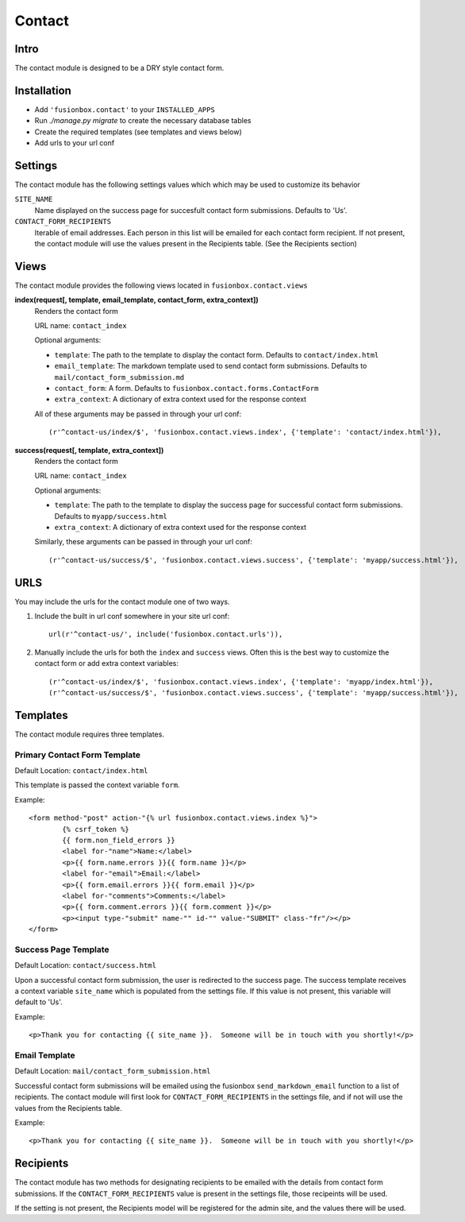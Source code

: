 Contact
=======

Intro
------
The contact module is designed to be a DRY style contact form.

Installation
------------

-  Add ``'fusionbox.contact'`` to your ``INSTALLED_APPS``
-  Run `./manage.py migrate` to create the necessary database tables
-  Create the required templates (see templates and views below)
-  Add urls to your url conf

Settings
--------

The contact module has the following settings values which which may be used to customize its behavior

``SITE_NAME``
  Name displayed on the success page for succesfult contact form submissions.  Defaults to 'Us'.

``CONTACT_FORM_RECIPIENTS``
  Iterable of email addresses.  Each person in this list will be emailed for each contact form recipient.  If not present, the contact module will use the values present in the Recipients table.  (See the Recipients section)

Views
-----

The contact module provides the following views located in ``fusionbox.contact.views``

**index(request[, template, email_template, contact_form, extra_context])**
  Renders the contact form

  URL name: ``contact_index``

  Optional arguments:
  
  *  ``template``: The path to the template to display the contact form.  Defaults to ``contact/index.html``
  *  ``email_template``: The markdown template used to send contact form submissions.  Defaults to ``mail/contact_form_submission.md``
  *  ``contact_form``: A form.  Defaults to ``fusionbox.contact.forms.ContactForm``
  *  ``extra_context``: A dictionary of extra context used for the response context

  All of these arguments may be passed in through your url conf::

        (r'^contact-us/index/$', 'fusionbox.contact.views.index', {'template': 'contact/index.html'}),

**success(request[, template, extra_context])**
  Renders the contact form

  URL name: ``contact_index``

  Optional arguments:
  
  *  ``template``: The path to the template to display the success page for successful contact form submissions.  Defaults to ``myapp/success.html``
  *  ``extra_context``: A dictionary of extra context used for the response context

  Similarly, these arguments can be passed in through your url conf::

        (r'^contact-us/success/$', 'fusionbox.contact.views.success', {'template': 'myapp/success.html'}),


URLS
----
You may include the urls for the contact module one of two ways.

1. Include the built in url conf somewhere in your site url conf::
  
    url(r'^contact-us/', include('fusionbox.contact.urls')),

2. Manually include the urls for both the ``index`` and ``success`` views.  Often this is the best way to customize the contact form or add extra context variables::
   
       (r'^contact-us/index/$', 'fusionbox.contact.views.index', {'template': 'myapp/index.html'}),
       (r'^contact-us/success/$', 'fusionbox.contact.views.success', {'template': 'myapp/success.html'}),

   

Templates
---------
The contact module requires three templates.

Primary Contact Form Template
^^^^^^^^^^^^^^^^^^^^^^^^^^^^^
Default Location: ``contact/index.html``

This template is passed the context variable ``form``.

Example::

        <form method-"post" action-"{% url fusionbox.contact.views.index %}">
                {% csrf_token %}
                {{ form.non_field_errors }}
                <label for-"name">Name:</label>
                <p>{{ form.name.errors }}{{ form.name }}</p>
                <label for-"email">Email:</label>
                <p>{{ form.email.errors }}{{ form.email }}</p>
                <label for-"comments">Comments:</label>
                <p>{{ form.comment.errors }}{{ form.comment }}</p>
                <p><input type-"submit" name-"" id-"" value-"SUBMIT" class-"fr"/></p>
        </form>

Success Page Template
^^^^^^^^^^^^^^^^^^^^^
Default Location: ``contact/success.html``

Upon a successful contact form submission, the user is redirected to the success page.  The success template receives a context variable ``site_name`` which is populated from the settings file.  If this value is not present, this variable will default to 'Us'.

Example::

        <p>Thank you for contacting {{ site_name }}.  Someone will be in touch with you shortly!</p>

Email Template
^^^^^^^^^^^^^^
Default Location: ``mail/contact_form_submission.html``

Successful contact form submissions will be emailed using the fusionbox ``send_markdown_email`` function to a list of recipients.  The contact module will first look for ``CONTACT_FORM_RECIPIENTS`` in the settings file, and if not will use the values from the Recipients table.

Example::

        <p>Thank you for contacting {{ site_name }}.  Someone will be in touch with you shortly!</p>

Recipients
----------
The contact module has two methods for designating recipients to be emailed with the details from contact form submissions.  If the ``CONTACT_FORM_RECIPIENTS`` value is present in the settings file, those recipeints will be used.

If the setting is not present, the Recipients model will be registered for the admin site, and the values there will be used.
